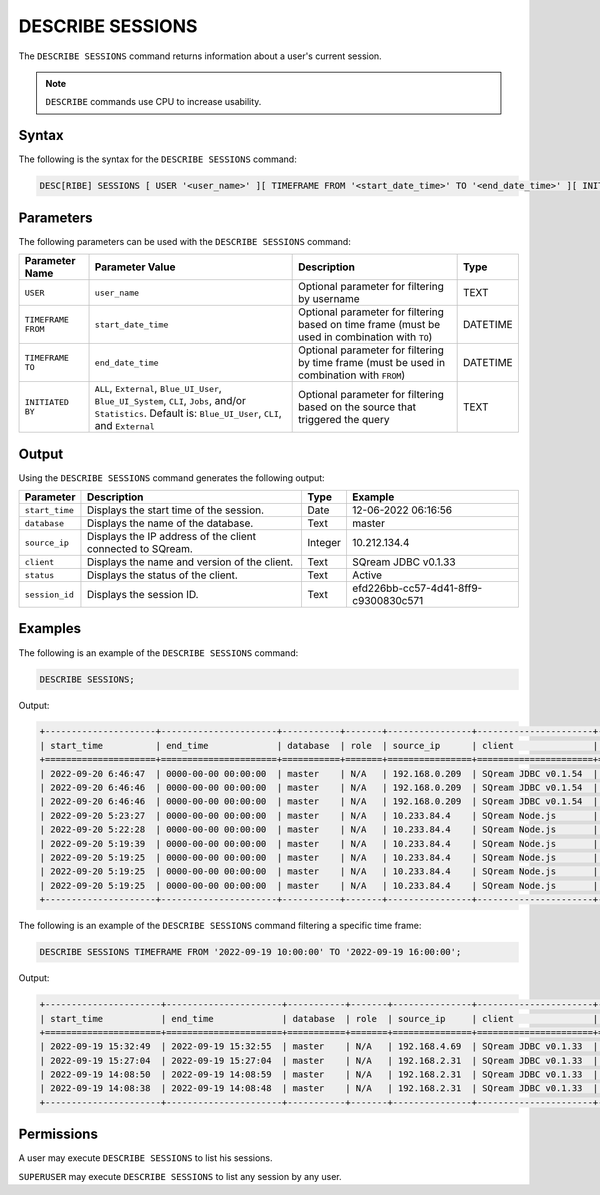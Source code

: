 .. _describe_sessions:

*****************
DESCRIBE SESSIONS
*****************

The ``DESCRIBE SESSIONS`` command returns information about a user's current session.

.. note:: ``DESCRIBE`` commands use CPU to increase usability.

Syntax
======

The following is the syntax for the ``DESCRIBE SESSIONS`` command:

.. code-block:: postgres

   DESC[RIBE] SESSIONS [ USER '<user_name>' ][ TIMEFRAME FROM '<start_date_time>' TO '<end_date_time>' ][ INITIATED BY ( ALL | { External | Blue_UI_User | Blue_UI_System | CLI | Jobs | Statistics } ) ]

Parameters
==========

The following parameters can be used with the ``DESCRIBE SESSIONS`` command:

.. list-table:: 
   :widths: auto
   :header-rows: 1
   
   * - Parameter Name
     - Parameter Value
     - Description
     - Type
   * - ``USER``
     - ``user_name``
     - Optional parameter for filtering by username
     - TEXT
   * - ``TIMEFRAME FROM``  
     - ``start_date_time``
     - Optional parameter for filtering based on time frame (must be used in combination with ``TO``)
     - DATETIME
   * - ``TIMEFRAME TO``  
     - ``end_date_time``
     - Optional parameter for filtering by time frame (must be used in combination with ``FROM``)
     - DATETIME
   * - ``INITIATED BY``
     - ``ALL``, ``External``, ``Blue_UI_User``, ``Blue_UI_System``, ``CLI``, ``Jobs``, and/or ``Statistics``. Default is: ``Blue_UI_User``, ``CLI``, and ``External``
     - Optional parameter for filtering based on the source that triggered the query
     - TEXT	 
	 
	 
Output
======

Using the ``DESCRIBE SESSIONS`` command generates the following output:

.. list-table:: 
   :widths: auto
   :header-rows: 1
   
   * - Parameter
     - Description
     - Type
     - Example
   * - ``start_time``
     - Displays the start time of the session.
     - Date
     - 12-06-2022 06:16:56
   * - ``database``
     - Displays the name of the database.
     - Text
     - master
   * - ``source_ip``
     - Displays the IP address of the client connected to SQream.
     - Integer
     - 10.212.134.4	 
   * - ``client``
     - Displays the name and version of the client.
     - Text
     - SQream JDBC v0.1.33
   * - ``status``
     - Displays the status of the client.
     - Text
     - Active
   * - ``session_id``
     - Displays the session ID.
     - Text
     - efd226bb-cc57-4d41-8ff9-c9300830c571
	 
Examples
========

The following is an example of the ``DESCRIBE SESSIONS`` command:

.. code-block:: postgres

   DESCRIBE SESSIONS;
   	 
Output:

.. code-block:: none
	 
	+---------------------+----------------------+-----------+-------+----------------+----------------------+---------+-------------------+---------------------------------------+------------+------------+
	| start_time          | end_time             | database  | role  | source_ip      | client               | status  | rejection_reason  | session_id                            | username   |InitiatedBy |
	+=====================+======================+===========+=======+================+======================+=========+===================+=======================================+============+============+
	| 2022-09-20 6:46:47  | 0000-00-00 00:00:00  | master    | N/A   | 192.168.0.209  | SQream JDBC v0.1.54  | Active  | N/A               | e77075e0-51cc-4956-b192-b68ce17a4bc5  | sqream     |CLI         |
	| 2022-09-20 6:46:46  | 0000-00-00 00:00:00  | master    | N/A   | 192.168.0.209  | SQream JDBC v0.1.54  | Active  | N/A               | 6f2c3ee3-4f4b-48f2-90d3-458a26c2788c  | sqream     |CLI         |
	| 2022-09-20 6:46:46  | 0000-00-00 00:00:00  | master    | N/A   | 192.168.0.209  | SQream JDBC v0.1.54  | Active  | N/A               | e1e4ca64-5079-4e3d-bc47-c1216960ae0f  | sqream     |Jobs        |
	| 2022-09-20 5:23:27  | 0000-00-00 00:00:00  | master    | N/A   | 10.233.84.4    | SQream Node.js       | Active  | N/A               | 4bad606f-696f-42a2-9df1-c9f3eb1cf801  | sqream     |Blue_UI_User|
	| 2022-09-20 5:22:28  | 0000-00-00 00:00:00  | master    | N/A   | 10.233.84.4    | SQream Node.js       | Active  | N/A               | c5d86508-86e1-490f-8421-d2bfbc3f062c  | sqream     |Blue_UI_User|
	| 2022-09-20 5:19:39  | 0000-00-00 00:00:00  | master    | N/A   | 10.233.84.4    | SQream Node.js       | Active  | N/A               | a6485840-1191-4154-a303-7872a466ac70  | sqream     |Blue_UI_User|
	| 2022-09-20 5:19:25  | 0000-00-00 00:00:00  | master    | N/A   | 10.233.84.4    | SQream Node.js       | Active  | N/A               | 2aaf1e33-3b55-4b2b-8fe9-c837d700665d  | sqream     |Blue_UI_User|
	| 2022-09-20 5:19:25  | 0000-00-00 00:00:00  | master    | N/A   | 10.233.84.4    | SQream Node.js       | Active  | N/A               | 8f3c91b7-816e-4e36-b999-e4853e4fe255  | sqream     |Blue_UI_User|
	| 2022-09-20 5:19:25  | 0000-00-00 00:00:00  | master    | N/A   | 10.233.84.4    | SQream Node.js       | Active  | N/A               | ca5b1c86-a696-49f9-bc72-6fff76691799  | sqream     |Blue_UI_User|
	+---------------------+----------------------+-----------+-------+----------------+----------------------+---------+-------------------+---------------------------------------+------------+------------+

The following is an example of the ``DESCRIBE SESSIONS`` command filtering a specific time frame:

.. code-block:: postgres

   DESCRIBE SESSIONS TIMEFRAME FROM '2022-09-19 10:00:00' TO '2022-09-19 16:00:00';
   
Output:

.. code-block:: none

	+----------------------+----------------------+-----------+-------+---------------+----------------------+---------+-------------------+---------------------------------------+------------+------------+
	| start_time           | end_time             | database  | role  | source_ip     | client               | status  | rejection_reason  | session_id                            | username   |InitiatedBy |
	+======================+======================+===========+=======+===============+======================+=========+===================+=======================================+============+============+
	| 2022-09-19 15:32:49  | 2022-09-19 15:32:55  | master    | N/A   | 192.168.4.69  | SQream JDBC v0.1.33  | Closed  | N/A               | dd40f403-ba34-460c-835b-2161a59f52a3  | sqream     |CLI         |
	| 2022-09-19 15:27:04  | 2022-09-19 15:27:04  | master    | N/A   | 192.168.2.31  | SQream JDBC v0.1.33  | Closed  | N/A               | 914869f7-d4f4-45ea-9563-68eeb2ea3189  | sqream     |CLI         |
	| 2022-09-19 14:08:50  | 2022-09-19 14:08:59  | master    | N/A   | 192.168.2.31  | SQream JDBC v0.1.33  | Closed  | N/A               | a4dfa69a-a73e-4731-81e5-b7c87dd8dc7b  | sqream     |Blue_UI_User|
	| 2022-09-19 14:08:38  | 2022-09-19 14:08:48  | master    | N/A   | 192.168.2.31  | SQream JDBC v0.1.33  | Closed  | N/A               | c3339342-02fa-49e8-b7f1-1172d577c5b7  | sqream     |Jobs        |
	+----------------------+----------------------+-----------+-------+---------------+----------------------+---------+-------------------+---------------------------------------+------------+------------+


Permissions
===========

A user may execute ``DESCRIBE SESSIONS`` to list his sessions.

``SUPERUSER`` may execute ``DESCRIBE SESSIONS`` to list any session by any user.

